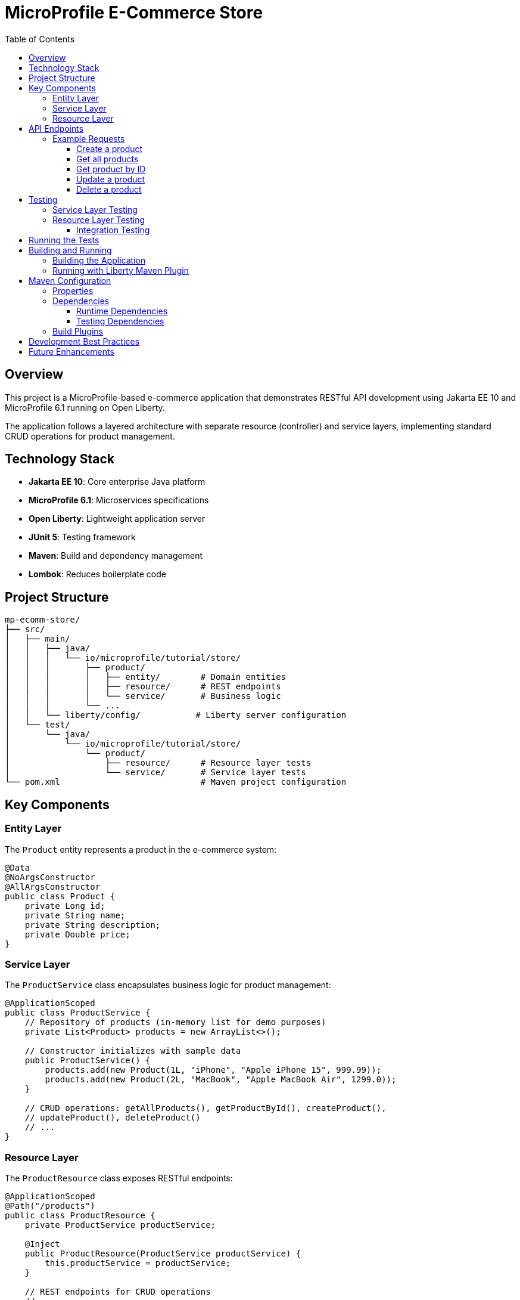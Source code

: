 = MicroProfile E-Commerce Store
:toc: macro
:toclevels: 3
:icons: font

toc::[]

== Overview

This project is a MicroProfile-based e-commerce application that demonstrates RESTful API development using Jakarta EE 10 and MicroProfile 6.1 running on Open Liberty.

The application follows a layered architecture with separate resource (controller) and service layers, implementing standard CRUD operations for product management.

== Technology Stack

* *Jakarta EE 10*: Core enterprise Java platform
* *MicroProfile 6.1*: Microservices specifications
* *Open Liberty*: Lightweight application server
* *JUnit 5*: Testing framework
* *Maven*: Build and dependency management
* *Lombok*: Reduces boilerplate code

== Project Structure

[source]
----
mp-ecomm-store/
├── src/
│   ├── main/
│   │   ├── java/
│   │   │   └── io/microprofile/tutorial/store/
│   │   │       ├── product/
│   │   │       │   ├── entity/        # Domain entities
│   │   │       │   ├── resource/      # REST endpoints
│   │   │       │   └── service/       # Business logic
│   │   │       └── ...
│   │   └── liberty/config/           # Liberty server configuration
│   └── test/
│       └── java/
│           └── io/microprofile/tutorial/store/
│               └── product/
│                   ├── resource/      # Resource layer tests
│                   └── service/       # Service layer tests
└── pom.xml                            # Maven project configuration
----

== Key Components

=== Entity Layer

The `Product` entity represents a product in the e-commerce system:

[source,java]
----
@Data
@NoArgsConstructor
@AllArgsConstructor
public class Product {
    private Long id;
    private String name;
    private String description;
    private Double price;
}
----

=== Service Layer

The `ProductService` class encapsulates business logic for product management:

[source,java]
----
@ApplicationScoped
public class ProductService {
    // Repository of products (in-memory list for demo purposes)
    private List<Product> products = new ArrayList<>();
    
    // Constructor initializes with sample data
    public ProductService() {
        products.add(new Product(1L, "iPhone", "Apple iPhone 15", 999.99));
        products.add(new Product(2L, "MacBook", "Apple MacBook Air", 1299.0));
    }
    
    // CRUD operations: getAllProducts(), getProductById(), createProduct(), 
    // updateProduct(), deleteProduct()
    // ...
}
----

=== Resource Layer

The `ProductResource` class exposes RESTful endpoints:

[source,java]
----
@ApplicationScoped
@Path("/products")
public class ProductResource {
    private ProductService productService;

    @Inject
    public ProductResource(ProductService productService) {
        this.productService = productService;
    }
    
    // REST endpoints for CRUD operations
    // ...
}
----

== API Endpoints

[cols="3,2,3,5"]
|===
|HTTP Method |Endpoint |Request Body |Description

|GET
|`/products`
|None
|Retrieve all products

|GET
|`/products/{id}`
|None
|Retrieve a specific product by ID

|POST
|`/products`
|Product JSON
|Create a new product

|PUT
|`/products/{id}`
|Product JSON
|Update an existing product

|DELETE
|`/products/{id}`
|None
|Delete a product
|===

=== Example Requests

==== Create a product
[source,bash]
----
curl -X POST http://localhost:5050/mp-ecomm-store/api/products \
  -H "Content-Type: application/json" \
  -d '{"id": 3, "name": "AirPods", "description": "Apple AirPods Pro", "price": 249.99}'
----

==== Get all products
[source,bash]
----
curl http://localhost:5050/mp-ecomm-store/api/products
----

==== Get product by ID
[source,bash]
----
curl http://localhost:5050/mp-ecomm-store/api/products/1
----

==== Update a product
[source,bash]
----
curl -X PUT http://localhost:5050/mp-ecomm-store/api/products/1 \
  -H "Content-Type: application/json" \
  -d '{"id": 1, "name": "iPhone Pro", "description": "Apple iPhone 15 Pro", "price": 1199.99}'
----

==== Delete a product
[source,bash]
----
curl -X DELETE http://localhost:5050/mp-ecomm-store/api/products/1
----

== Testing

The project includes comprehensive unit tests for both resource and service layers.

=== Service Layer Testing

Service layer tests directly verify the business logic:

[source,java]
----
@Test
void testGetAllProducts() {
    List<Product> products = productService.getAllProducts();
    
    assertNotNull(products);
    assertEquals(2, products.size());
}
----

=== Resource Layer Testing

The project uses two approaches for testing the resource layer:

==== Integration Testing

This approach tests the resource layer with the actual service implementation:

[source,java]
----
@Test
void testGetAllProducts() {
    Response response = productResource.getAllProducts();
    
    assertNotNull(response);
    assertEquals(Response.Status.OK.getStatusCode(), response.getStatus());
    
    List<Product> products = (List<Product>) response.getEntity();
    assertNotNull(products);
    assertEquals(2, products.size());
}
----

== Running the Tests

Run tests using Maven:

[source,bash]
----
mvn test
----

Run a specific test class:

[source,bash]
----
mvn test -Dtest=ProductResourceTest
----

Run a specific test method:

[source,bash]
----
mvn test -Dtest=ProductResourceTest#testGetAllProducts
----

== Building and Running

=== Building the Application

[source,bash]
----
mvn clean package
----

=== Running with Liberty Maven Plugin

[source,bash]
----
mvn liberty:run
----

== Maven Configuration

The project uses Maven for dependency management and build automation. Below is an overview of the key configurations in the `pom.xml` file:

=== Properties

[source,xml]
----
<properties>
    <!-- Java Compiler Configuration -->
    <maven.compiler.source>17</maven.compiler.source>
    <maven.compiler.target>17</maven.compiler.target>

    <!-- Liberty Server Configuration -->
    <liberty.var.default.http.port>5050</liberty.var.default.http.port>
    <liberty.var.default.https.port>5051</liberty.var.default.https.port>
    <liberty.var.app.context.root>mp-ecomm-store</liberty.var.app.context.root>
</properties>
----

=== Dependencies

The project includes several key dependencies:

==== Runtime Dependencies

[source,xml]
----
<!-- Jakarta EE API -->
<dependency>
    <groupId>jakarta.platform</groupId>
    <artifactId>jakarta.jakartaee-api</artifactId>
    <version>10.0.0</version>
    <scope>provided</scope>
</dependency>

<!-- MicroProfile API -->
<dependency>
    <groupId>org.eclipse.microprofile</groupId>
    <artifactId>microprofile</artifactId>
    <version>6.1</version>
    <type>pom</type>
    <scope>provided</scope>
</dependency>

<!-- Lombok for reducing boilerplate code -->
<dependency>
    <groupId>org.projectlombok</groupId>
    <artifactId>lombok</artifactId>
    <version>1.18.26</version>
    <scope>provided</scope>
</dependency>
----

==== Testing Dependencies

[source,xml]
----
<!-- JUnit 5 for testing -->
<dependency>
    <groupId>org.junit.jupiter</groupId>
    <artifactId>junit-jupiter</artifactId>
    <version>5.9.3</version>
    <scope>test</scope>
</dependency>

<!-- JAX-RS implementation for testing -->
<dependency>
    <groupId>org.glassfish.jersey.core</groupId>
    <artifactId>jersey-common</artifactId>
    <version>3.1.3</version>
    <scope>test</scope>
</dependency>
----

=== Build Plugins

The project uses the following Maven plugins:

[source,xml]
----
<!-- Liberty Maven Plugin for running the application -->
<plugin>
    <groupId>io.openliberty.tools</groupId>
    <artifactId>liberty-maven-plugin</artifactId>
    <version>3.11.2</version>
    <configuration>
        <serverName>mpServer</serverName>
    </configuration>
</plugin>

<!-- Maven WAR Plugin for packaging -->
<plugin>
    <groupId>org.apache.maven.plugins</groupId>
    <artifactId>maven-war-plugin</artifactId>
    <version>3.4.0</version>
</plugin>

<!-- Maven Surefire Plugin for running tests -->
<plugin>
    <groupId>org.apache.maven.plugins</groupId>
    <artifactId>maven-surefire-plugin</artifactId>
    <version>3.1.2</version>
</plugin>
----

== Development Best Practices

This project demonstrates several Java enterprise development best practices:

* *Separation of Concerns*: Distinct layers for entities, business logic, and REST endpoints
* *Dependency Injection*: Using CDI for loose coupling between components
* *Unit Testing*: Comprehensive tests for business logic and API endpoints
* *RESTful API Design*: Following REST principles for resource naming and HTTP methods
* *Error Handling*: Proper HTTP status codes for different scenarios

== Future Enhancements

* Add persistence layer with a database
* Implement validation for request data
* Add OpenAPI documentation
* Implement MicroProfile Config for externalized configuration
* Add MicroProfile Health for health checks
* Implement MicroProfile Metrics for monitoring
* Implement MicroProfile Fault Tolerance for resilience
* Add authentication and authorization
